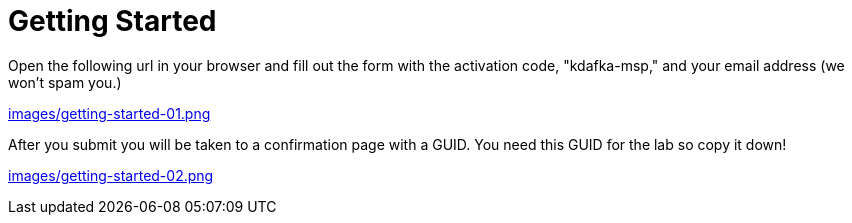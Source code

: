 = Getting Started

Open the following url in your browser and fill out the form with the activation code, "kdafka-msp," and your email address (we won't spam you.)

link:images/getting-started-01.png[]

After you submit you will be taken to a confirmation page with a GUID.  You need this GUID for the lab so copy it down!

link:images/getting-started-02.png[]